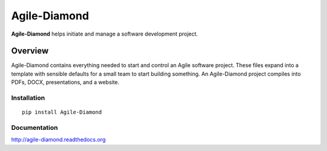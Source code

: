 Agile-Diamond
=============

**Agile-Diamond** helps initiate and manage a software development project.

Overview
--------

Agile-Diamond contains everything needed to start and control an Agile software project. These files expand into a template with sensible defaults for a small team to start building something. An Agile-Diamond project compiles into PDFs, DOCX, presentations, and a website.

Installation
^^^^^^^^^^^^

::

    pip install Agile-Diamond

Documentation
^^^^^^^^^^^^^

http://agile-diamond.readthedocs.org
